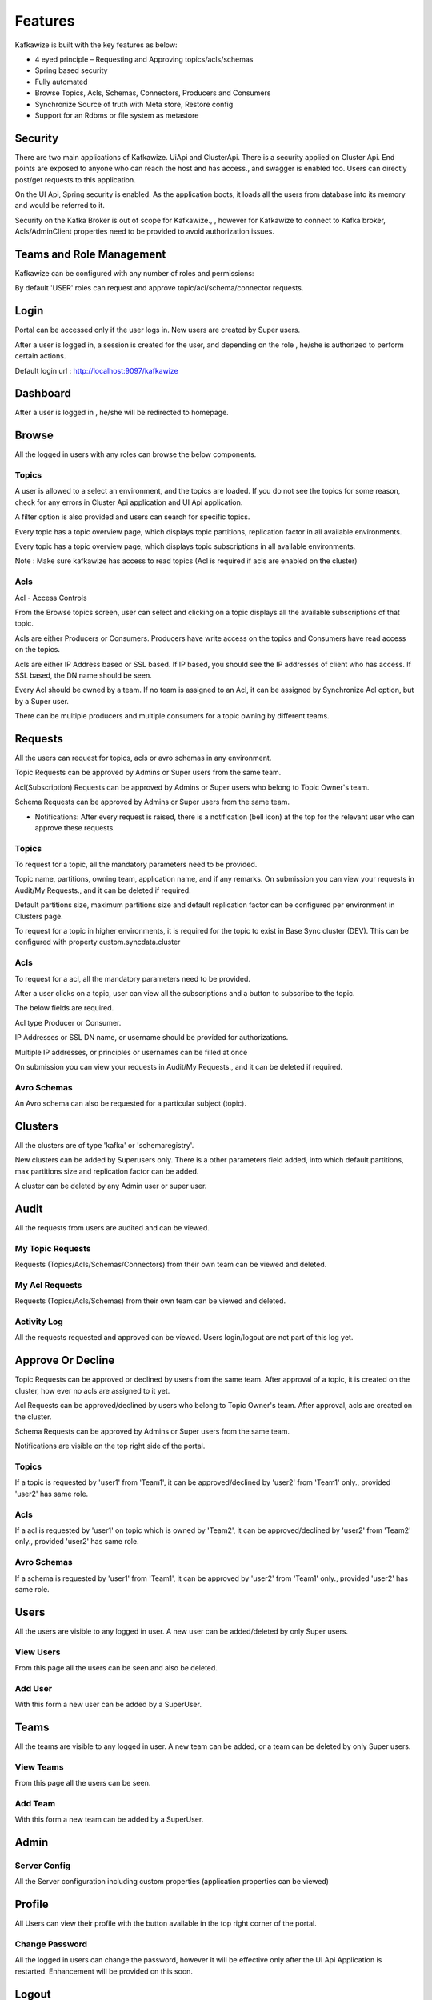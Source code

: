 Features
========

Kafkawize is built with the key features as below:

+    4 eyed principle – Requesting and Approving topics/acls/schemas
+    Spring based security
+    Fully automated
+    Browse Topics, Acls, Schemas, Connectors,  Producers and Consumers
+    Synchronize Source of truth with Meta store, Restore config
+    Support for an Rdbms or file system as metastore


Security
--------

There are two main applications of Kafkawize. UiApi and ClusterApi. There is a security applied on Cluster Api. End points are exposed to anyone who can reach the host and has access., and swagger is enabled too. Users can directly post/get requests to this application.

On the UI Api, Spring security is enabled. As the application boots, it loads all the users from database into its memory and would be referred to it.

Security on the Kafka Broker is out of scope for Kafkawize., , however for Kafkawize to connect to Kafka broker, Acls/AdminClient properties need to be provided to avoid authorization issues.

Teams and Role Management
-------------------------

Kafkawize can be configured with any number of roles and permissions:

By default 'USER' roles can request and approve topic/acl/schema/connector requests.

Login
-----

Portal can be accessed only if the user logs in. New users are created by Super users.

After a user is logged in, a session is created for the user, and depending on the role , he/she is authorized to perform certain actions.

Default login url : http://localhost:9097/kafkawize

.. image:: _static/images/login.JPG
    :width: 500px
    :align: center

Dashboard
---------
After a user is logged in , he/she will be redirected to homepage.

.. image:: _static/images/Dashboard.JPG
    :width: 500px
    :align: center


Browse
------

All the logged in users with any roles can browse the below components.

Topics
~~~~~~
A user is allowed to a select an environment, and the topics are loaded. If you do not see the topics for some reason, check for any errors in Cluster Api application and UI Api application.

A filter option is also provided and users can search for specific topics.

.. image:: _static/images/BrowseTopics.JPG
    :width: 500px
    :align: center

Every topic has a topic overview page, which displays topic partitions, replication factor in all available environments.

Every topic has a topic overview page, which displays topic subscriptions in all available environments.

Note : Make sure kafkawize has access to read topics (Acl is required if acls are enabled on the cluster)

Acls
~~~~
Acl - Access Controls

From the Browse topics screen, user can select and clicking on a topic displays all the available subscriptions of that topic.

.. image:: _static/images/ViewAcls.JPG
    :width: 500px
    :align: center

Acls are either Producers or Consumers. Producers have write access on the topics and Consumers have read access on the topics.

Acls are either IP Address based or SSL based. If IP based, you should see the IP addresses of client who has access. If SSL based, the DN name should be seen.

Every Acl should be owned by a team. If no team is assigned to an Acl, it can be assigned by Synchronize Acl option, but by a Super user.

There can be multiple producers and multiple consumers for a topic owning by different teams.

Requests
--------

All the users can request for topics, acls or avro schemas in any environment.

Topic Requests can be approved by Admins or Super users from the same team.

Acl(Subscription) Requests can be approved by Admins or Super users who belong to Topic Owner's team.

Schema Requests can be approved by Admins or Super users from the same team.

- Notifications: After every request is raised, there is a notification (bell icon) at the top for the relevant user who can approve these requests.

Topics
~~~~~~
To request for a topic, all the mandatory parameters need to be provided.

.. image:: _static/images/RequestTopic.JPG
    :width: 500px
    :align: center

Topic name, partitions, owning team, application name, and if any remarks. On submission you can view your requests in Audit/My Requests., and it can be deleted if required.

Default partitions size, maximum partitions size and default replication factor can be configured per environment in Clusters page.

To request for a topic in higher environments, it is required for the topic to exist in Base Sync cluster (DEV). This can be configured with property custom.syncdata.cluster

Acls
~~~~
To request for a acl, all the mandatory parameters need to be provided.

.. image:: _static/images/RequestACL.JPG
    :width: 500px
    :align: center

After a user clicks on a topic, user can view all the subscriptions and a button to subscribe to the topic.

The below fields are required.

Acl type Producer or Consumer.

IP Addresses or SSL DN name, or username should be provided for authorizations.

Multiple IP addresses, or principles or usernames can be filled at once

On submission you can view your requests in Audit/My Requests., and it can be deleted if required.

Avro Schemas
~~~~~~~~~~~~

An Avro schema can also be requested for a particular subject (topic).

.. image:: _static/images/RequestSchema.JPG
    :width: 500px
    :align: center

Clusters
--------

All the clusters are of type 'kafka' or 'schemaregistry'.

.. image:: _static/images/Environments.JPG
    :width: 500px
    :align: center

New clusters can be added by Superusers only. There is a other parameters field added, into which default partitions, max partitions size and replication factor can be added.

.. image:: _static/images/AddCluster.JPG
    :width: 500px
    :align: center

A cluster can be deleted by any Admin user or super user.

Audit
-----

All the requests from users are audited and can be viewed.

My Topic Requests
~~~~~~~~~~~~~~~~~
Requests (Topics/Acls/Schemas/Connectors) from their own team can be viewed and deleted.

.. image:: _static/images/MyTopicRequests.JPG
    :width: 500px
    :align: center

My Acl Requests
~~~~~~~~~~~~~~~
Requests (Topics/Acls/Schemas) from their own team can be viewed and deleted.

.. image:: _static/images/MyAclRequests.JPG
    :width: 500px
    :align: center

Activity Log
~~~~~~~~~~~~

All the requests requested and approved can be viewed. Users login/logout are not part of this log yet.

.. image:: _static/images/ActivityLog.JPG
    :width: 500px
    :align: center

Approve Or Decline
------------------

Topic Requests can be approved or declined by users from the same team. After approval of a topic, it is created on the cluster, how ever no acls are assigned to it yet.

Acl Requests can be approved/declined by users who belong to Topic Owner's team. After approval, acls are created on the cluster.

Schema Requests can be approved by Admins or Super users from the same team.

Notifications are visible on the top right side of the portal.

Topics
~~~~~~
If a topic is requested by 'user1' from 'Team1', it can be approved/declined by 'user2' from 'Team1' only., provided 'user2' has same role.

.. image:: _static/images/ApproveTopics.JPG
    :width: 500px
    :align: center

Acls
~~~~
If a acl is requested by 'user1' on topic which is owned by 'Team2', it can be approved/declined by 'user2' from 'Team2' only., provided 'user2' has same role.

.. image:: _static/images/ApproveACL.JPG
    :width: 500px
    :align: center

Avro Schemas
~~~~~~~~~~~~

If a schema is requested by 'user1' from 'Team1', it can be approved by 'user2' from 'Team1' only., provided 'user2' has same role.

Users
-----

All the users are visible to any logged in user. A new user can be added/deleted by only Super users.

View Users
~~~~~~~~~~
From this page all the users can be seen and also be deleted.

.. image:: _static/images/ViewUsers.JPG
    :width: 500px
    :align: center

Add User
~~~~~~~~
With this form a new user can be added by a SuperUser.

.. image:: _static/images/AddUser.JPG
    :width: 500px
    :align: center

Teams
-----

All the teams are visible to any logged in user. A new team can be added, or a team can be deleted by only Super users.

View Teams
~~~~~~~~~~
From this page all the users can be seen.

.. image:: _static/images/ViewTeams.JPG
    :width: 500px
    :align: center

Add Team
~~~~~~~~
With this form a new team can be added by a SuperUser.

.. image:: _static/images/AddTeam.JPG
    :width: 500px
    :align: center



Admin
-----

Server Config
~~~~~~~~~~~~~

All the Server configuration including custom properties (application properties can be viewed)

Profile
-------

All Users can view their profile with the button available in the top right corner of the portal.

Change Password
~~~~~~~~~~~~~~~

All the logged in users can change the password, however it will be effective only after the UI Api Application is restarted. Enhancement will be provided on this soon.

Logout
------

Users can logout after clicking on the logout button on the top right corner. Session will be killed after this action.

Promote Topics
--------------

If a topic exists in Dev environment, it can be requested for promotion to the next higher environment (TST). If topic exists in Dev and Tst environments,
promotion can be requested for Acceptance environment, with the same topic name. This way it restricts users to create topics in adhoc way
and at the same time maintains data integrity. This feature provides an easy way to request for topics in higher environments, keeping
partitions, replication factor parameters specific to those environments. This deletion request can be triggered only by Topic owner teams.
Please note, it follows the same request/approval process.

Delete Topics
-------------

When a topic is no more needed,it is best to get it deleted. So we save on the partitions loaded by the cluster. This feature makes sure
a topic can only be deleted when there are no subscriptions for the topic. Hence, no Producers and Consumers are affected by deleting.
This deletion request can be triggered only by Topic owner teams. Please note, it follows the same request/approval process.

Delete Acls
-----------

It is possible to delete particular Producer or Consumer subscriptions of a topic with this feature. This deletion request can be
triggered by that Acl owner teams. No other teams can request for other's acl deletion. So all the subscriptions are secure this way.


Ldap Authentication/Active Directory
------------------------------------

Users can be authenticated against Ldap/Active Directory while users login to Kafkawize.

If you do not want to create/use a different password for Kafkawize users, rather authenticate from an existing Ldap server of your
organization, it is easy to integrate now. Application properties have properties like baseDN, userDNPattern, passwordAttributes etc
to configure your Ldap server and connect.

Cluster Connect Protocols
-------------------------

kafkawizeclusterapi can connect to Kafka cluster over the below protocols.

PLAINTEXT
~~~~~~~~~

Kafkawizeclusterapi connects can connect to Kafka clusters over PLAINTEXT protocol
When a cluster is being created in Kafkawize, this protocol can be selected.

SSL
~~~

Kafkawizeclusterapi connects can connect to Kafka clusters over SSL protocol
When a cluster is being created in Kafkawize, this protocol can be selected. Make sure SSL parameters are configured in application.properties
in Kafkawizeclusterapi.
SSL Parameters like keystore, truststore, passwords, etc.

SASL_PLAIN
~~~~~~~~~~

Kafkawizeclusterapi connects can connect to Kafka clusters over SASL_PlAIN protocol
When a cluster is being created in Kafkawize, this protocol can be selected. Make sure SSL parameters are configured in application.properties
in Kafkawizeclusterapi.

SASL stands for Simple Authentication and Security Layer. Kafka Jaas configuration has to be configured on the Kafka cluster
with username/passwords.
Kafkawizeclusterapi application.properties would be configured with SASL Jaas config too like below::

    org.apache.kafka.common.security.plain.PlainLoginModule required username='admin' password='admin-secret';


SASL_SSL
~~~~~~~~

Kafkawizeclusterapi connects can connect to Kafka clusters over SASL_SSL protocol
When a cluster is being created in Kafkawize, this protocol can be selected. Make sure SSL parameters are configured in application.properties
in Kafkawizeclusterapi.

SASL stands for Simple Authentication and Security Layer. Kafka Jaas configuration has to be configured on the Kafka cluster
with username/passwords.
Kafkawizeclusterapi application.properties would be configured with SASL Jaas config too like below

It is possible to configure PlainLoginModule or KerberosLoginModule::

    com.sun.security.auth.module.Krb5LoginModule required \
            useKeyTab=true \
            storeKey=true \
            keyTab="/etc/security/keytabs/kafka_client.keytab" \
            principal="kafkaclient1@EXAMPLE.COM";

SSL parameters should also be configured, when ssl encryption is enabled.

SASL mechanism can be PLAIN or GSSAPI(Kerberos)


Synchronize Metadata
--------------------

A situation where Kafka cluster already exists and would like to adapt Kafkawize in your organization, all the topics and acls need to have their teams/owners.

This feature is possible with Synchronization of Topics or Acls.

Topics
~~~~~~
After a environment is selected, topics are displayed, and a team can be assigned to it. And this action, team becomes the Owner team.

It is required to synchronize the topic team first with Base sync cluster first. Base sync cluster can be configured with property custom.syncdata.cluster in application properties.

Acls
~~~~
After a environment is selected, Producer and Consumer Acls are displayed, and a team can be assigned to it. After this action, team becomes the Owner of that subscription (producer or consumer).

Restore Config
--------------

Configuration of topics and acls from metastore can be restored back on any selected Kafka cluster.

Multi Tenancy
-------------

Each tenant can manage their topics with their own teams in isolation.
Every tenant can have their own set of Kafka environments, and users of one tenant cannot view/access topics, acls
or any from other tenants.
It provides an isolation avoiding any security breach.

Analytics
---------

Several charts are introduced to give an overview of Clusters and usages by teams.
Topics, Acls and Partitions per team
Topics, Acls and Partitions per environments
Activity log per team and per environments

Configurable Roles & Permissions
--------------------------------

Any new roles can be added and associate different kind of permissions
Permissions
A whole bunch of permissions can be assigned to roles from User interface, making it very flexible.
With immediate effect, users will be able to see the changes.
Ex: A permission to request topics, or approve or add users, environments, clusters etc.


User Registration
-----------------

New users can register from the home page, and request is forwarded to Super user. After the approval, user is added to the system.


Email Notifications
-------------------
For every request and approval, through out the Kafkawize application, emails are sent out to approvers, and after approvals,
notify the requesters. When a new user is added, or password changes, etc, notifications are enabled.


Kafka connectors
----------------

Create and approve Kafka connectors
